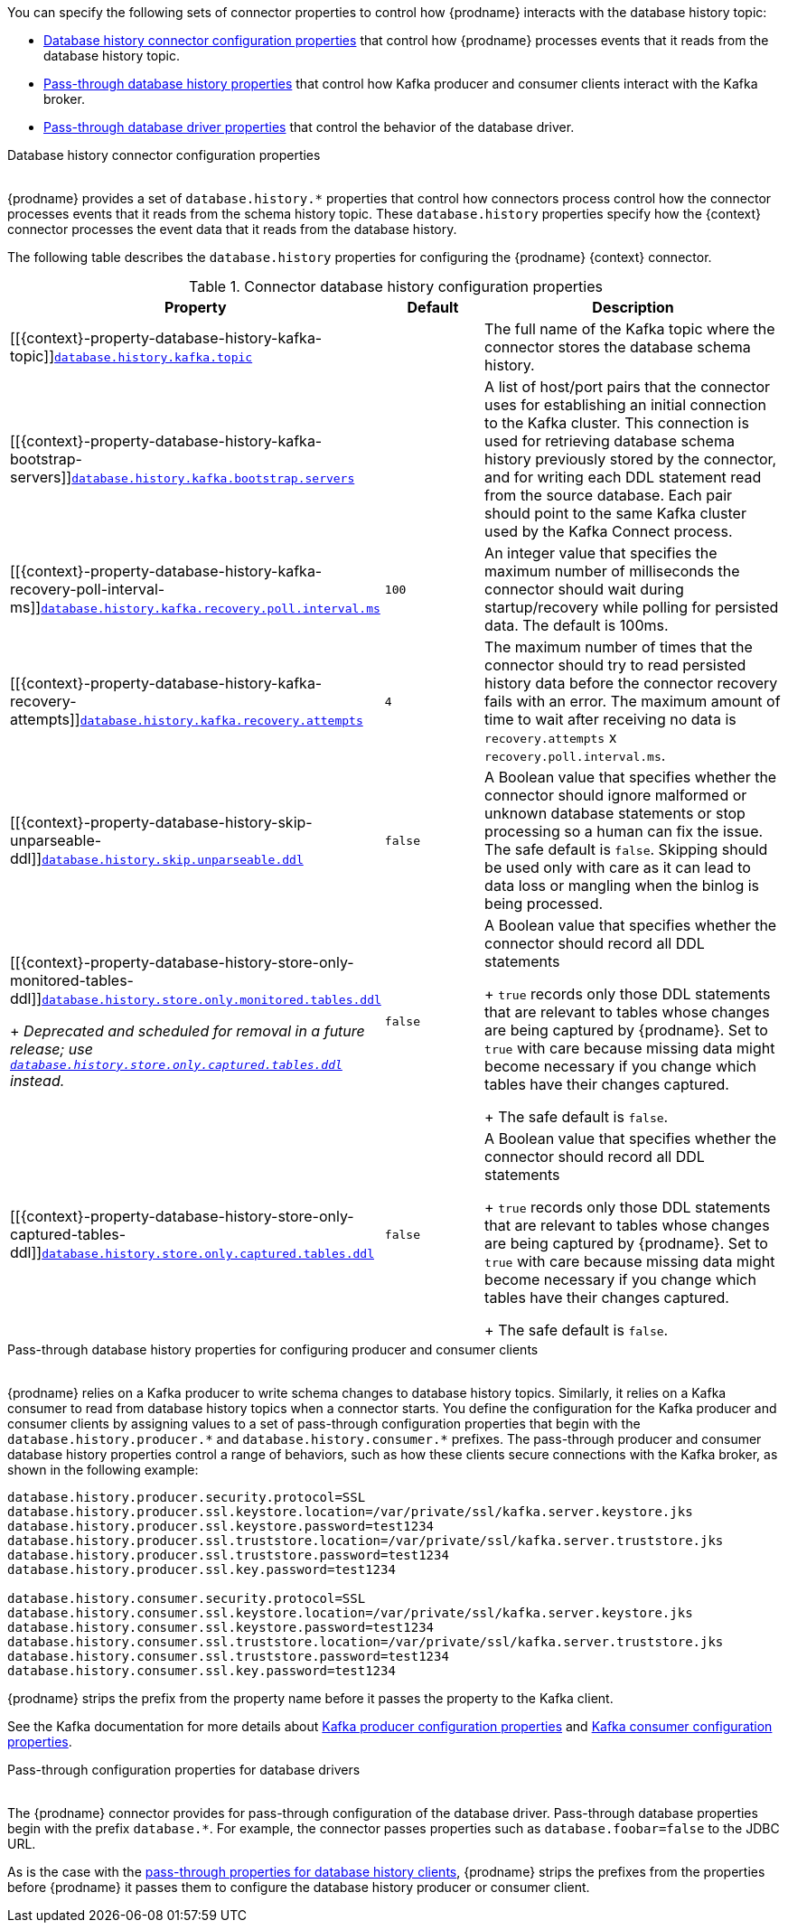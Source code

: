 You can specify the following sets of connector properties to control how {prodname} interacts with the database history topic:


* xref:{context}-database-history-properties-for-configuring-connector-behavior[Database history connector configuration properties] that control how {prodname} processes events that it reads from the database history topic.
* xref:{context}-pass-through-database-history-properties-for-configuring-producer-and-consumer-clients[Pass-through database history properties] that control how Kafka producer and consumer clients interact with the Kafka broker.
* xref:{context}-pass-through-configuration-properties-for-database-drivers[Pass-through database driver properties] that control the behavior of the database driver.


[id="{context}-database-history-properties-for-configuring-connector-behavior"]
.Database history connector configuration properties
{empty} +
{prodname} provides a set of `database.history.*` properties that control how connectors process control how the connector processes events that it reads from the schema history topic.
These `database.history` properties specify how the {context} connector processes the event data that it reads from the database history.

The following table describes the `database.history` properties for configuring the {prodname} {context} connector.

.Connector database history configuration properties
[cols="33%a,17%a,50%a",options="header",subs="+attributes"]
|===
|Property |Default |Description
|[[{context}-property-database-history-kafka-topic]]<<{context}-property-database-history-kafka-topic, `+database.history.kafka.topic+`>>
|
|The full name of the Kafka topic where the connector stores the database schema history.

|[[{context}-property-database-history-kafka-bootstrap-servers]]<<{context}-property-database-history-kafka-bootstrap-servers, `+database.history.kafka.bootstrap.servers+`>>
|
|A list of host/port pairs that the connector uses for establishing an initial connection to the Kafka cluster. This connection is used for retrieving database schema history previously stored by the connector, and for writing each DDL statement read from the source database. Each pair should point to the same Kafka cluster used by the Kafka Connect process.

|[[{context}-property-database-history-kafka-recovery-poll-interval-ms]]<<{context}-property-database-history-kafka-recovery-poll-interval-ms, `+database.history.kafka.recovery.poll.interval.ms+`>>
|`100`
|An integer value that specifies the maximum number of milliseconds the connector should wait during startup/recovery while polling for persisted data. The default is 100ms.

|[[{context}-property-database-history-kafka-recovery-attempts]]<<{context}-property-database-history-kafka-recovery-attempts, `+database.history.kafka.recovery.attempts+`>>
|`4`
|The maximum number of times that the connector should try to read persisted history data before the connector recovery fails with an error. The maximum amount of time to wait after receiving no data is `recovery.attempts` x `recovery.poll.interval.ms`.

|[[{context}-property-database-history-skip-unparseable-ddl]]<<{context}-property-database-history-skip-unparseable-ddl, `+database.history.skip.unparseable.ddl+`>>
|`false`
|A Boolean value that specifies whether the connector should ignore malformed or unknown database statements or stop processing so a human can fix the issue.
The safe default is `false`.
Skipping should be used only with care as it can lead to data loss or mangling when the binlog is being processed.

|[[{context}-property-database-history-store-only-monitored-tables-ddl]]<<{context}-property-database-history-store-only-monitored-tables-ddl, `+database.history.store.only.monitored.tables.ddl+`>> +
+
_Deprecated and scheduled for removal in a future release; use xref:{context}-property-database-history-store-only-captured-tables-ddl[`database.history.store.only.captured.tables.ddl`] instead._
|`false`
|A Boolean value that specifies whether the connector should record all DDL statements  +
+
`true` records only those DDL statements that are relevant to tables whose changes are being captured by {prodname}. Set to `true` with care because missing data might become necessary if you change which tables have their changes captured. +
+
The safe default is `false`.

|[[{context}-property-database-history-store-only-captured-tables-ddl]]<<{context}-property-database-history-store-only-captured-tables-ddl, `+database.history.store.only.captured.tables.ddl+`>>
|`false`
|A Boolean value that specifies whether the connector should record all DDL statements  +
+
`true` records only those DDL statements that are relevant to tables whose changes are being captured by {prodname}. Set to `true` with care because missing data might become necessary if you change which tables have their changes captured. +
+
The safe default is `false`.
|===

[id="{context}-pass-through-database-history-properties-for-configuring-producer-and-consumer-clients"]
.Pass-through database history properties for configuring producer and consumer clients
{empty} +
{prodname} relies on a Kafka producer to write schema changes to database history topics.
Similarly, it relies on a Kafka consumer to read from database history topics when a connector starts.
You define the configuration for the Kafka producer and consumer clients by assigning values to a set of pass-through configuration properties that begin with the `database.history.producer.\*` and `database.history.consumer.*` prefixes.
The pass-through producer and consumer database history properties control a range of behaviors, such as how these clients secure connections with the Kafka broker, as shown in the following example:

[source,indent=0]
----
database.history.producer.security.protocol=SSL
database.history.producer.ssl.keystore.location=/var/private/ssl/kafka.server.keystore.jks
database.history.producer.ssl.keystore.password=test1234
database.history.producer.ssl.truststore.location=/var/private/ssl/kafka.server.truststore.jks
database.history.producer.ssl.truststore.password=test1234
database.history.producer.ssl.key.password=test1234

database.history.consumer.security.protocol=SSL
database.history.consumer.ssl.keystore.location=/var/private/ssl/kafka.server.keystore.jks
database.history.consumer.ssl.keystore.password=test1234
database.history.consumer.ssl.truststore.location=/var/private/ssl/kafka.server.truststore.jks
database.history.consumer.ssl.truststore.password=test1234
database.history.consumer.ssl.key.password=test1234
----

{prodname} strips the prefix from the property name before it passes the property to the Kafka client.

See the Kafka documentation for more details about link:https://kafka.apache.org/documentation.html#producerconfigs[Kafka producer configuration properties] and link:https://kafka.apache.org/documentation.html#consumerconfigs[Kafka consumer configuration properties].

[id="{context}-pass-through-configuration-properties-for-database-drivers"]
.Pass-through configuration properties for database drivers
{empty} +
The {prodname} connector provides for pass-through configuration of the database driver.
Pass-through database properties begin with the prefix `database.*`.
For example, the connector passes properties such as `database.foobar=false` to the JDBC URL.

As is the case with the xref:{context}-pass-through-database-history-properties-for-configuring-producer-and-consumer-clients[pass-through properties for database history clients], {prodname} strips the prefixes from the properties before {prodname} it passes them to configure the database history producer or consumer client.

